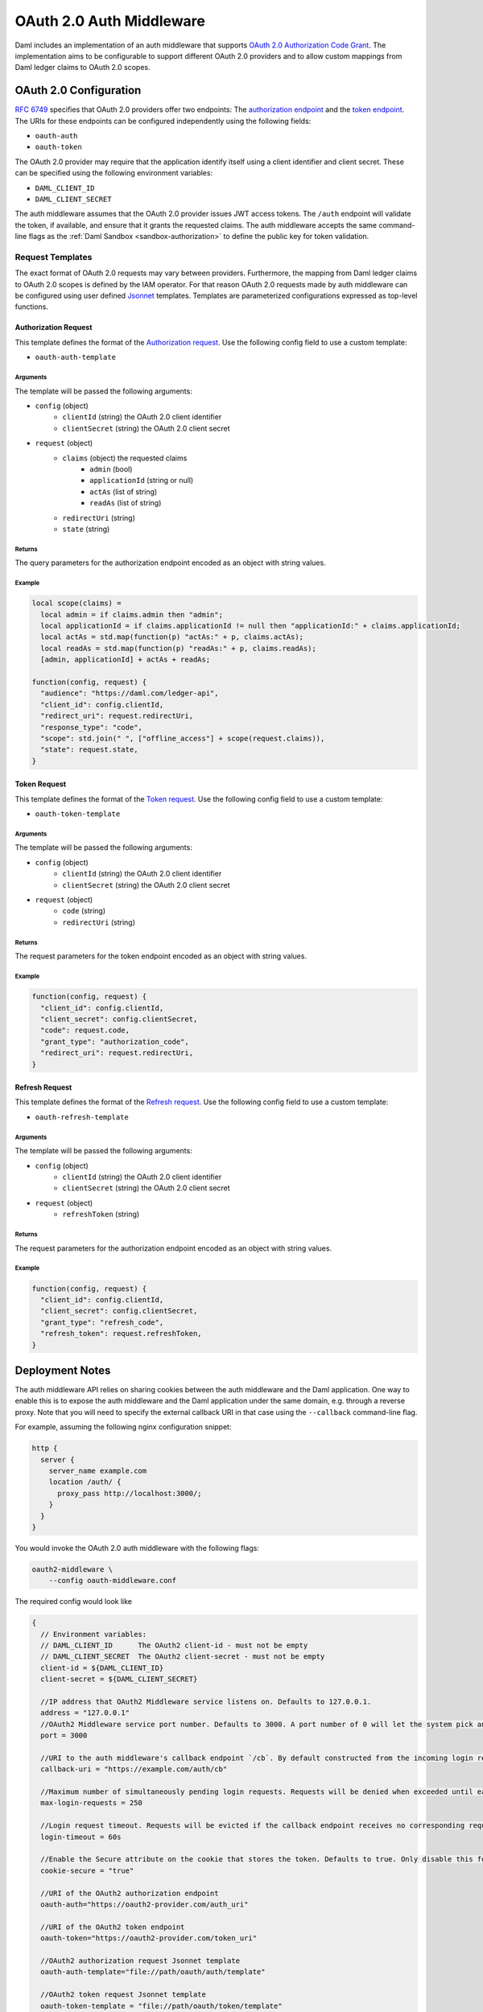 .. Copyright (c) 2022 Digital Asset (Switzerland) GmbH and/or its affiliates. All rights reserved.
.. SPDX-License-Identifier: Apache-2.0

.. _oauth2-middleware:

OAuth 2.0 Auth Middleware
#########################

Daml includes an implementation of an auth middleware that supports `OAuth 2.0 Authorization Code Grant <https://oauth.net/2/grant-types/authorization-code/>`_.
The implementation aims to be configurable to support different OAuth 2.0 providers and to allow custom mappings from Daml ledger claims to OAuth 2.0 scopes.

OAuth 2.0 Configuration
~~~~~~~~~~~~~~~~~~~~~~~

`RFC 6749 <https://tools.ietf.org/html/rfc6749#section-3>`_ specifies that OAuth 2.0 providers offer two endpoints:
The `authorization endpoint <https://tools.ietf.org/html/rfc6749#section-3.1>`_
and the `token endpoint <https://tools.ietf.org/html/rfc6749#section-3.2>`_.
The URIs for these endpoints can be configured independently using the following fields:

- ``oauth-auth``
- ``oauth-token``

The OAuth 2.0 provider may require that the application identify itself using a client identifier and client secret.
These can be specified using the following environment variables:

- ``DAML_CLIENT_ID``
- ``DAML_CLIENT_SECRET``

The auth middleware assumes that the OAuth 2.0 provider issues JWT access tokens.
The ``/auth`` endpoint will validate the token, if available, and ensure that it grants the requested claims.
The auth middleware accepts the same command-line flags as the :ref:`Daml Sandbox <sandbox-authorization>` to define the public key for token validation.

Request Templates
*****************

The exact format of OAuth 2.0 requests may vary between providers.
Furthermore, the mapping from Daml ledger claims to OAuth 2.0 scopes is defined by the IAM operator.
For that reason OAuth 2.0 requests made by auth middleware can be configured using user defined `Jsonnet <https://jsonnet.org/>`_ templates.
Templates are parameterized configurations expressed as top-level functions.

Authorization Request
=====================

This template defines the format of the `Authorization request <https://tools.ietf.org/html/rfc6749#section-4.1.1>`_.
Use the following config field to use a custom template:

- ``oauth-auth-template``

Arguments
^^^^^^^^^

The template will be passed the following arguments:

- ``config`` (object)
    - ``clientId`` (string) the OAuth 2.0 client identifier
    - ``clientSecret`` (string) the OAuth 2.0 client secret
- ``request`` (object)
    - ``claims`` (object) the requested claims
        - ``admin`` (bool)
        - ``applicationId`` (string or null)
        - ``actAs`` (list of string)
        - ``readAs`` (list of string)
    - ``redirectUri`` (string)
    - ``state`` (string)

Returns
^^^^^^^

The query parameters for the authorization endpoint encoded as an object with string values.

Example
^^^^^^^

.. code-block:: none

    local scope(claims) =
      local admin = if claims.admin then "admin";
      local applicationId = if claims.applicationId != null then "applicationId:" + claims.applicationId;
      local actAs = std.map(function(p) "actAs:" + p, claims.actAs);
      local readAs = std.map(function(p) "readAs:" + p, claims.readAs);
      [admin, applicationId] + actAs + readAs;

    function(config, request) {
      "audience": "https://daml.com/ledger-api",
      "client_id": config.clientId,
      "redirect_uri": request.redirectUri,
      "response_type": "code",
      "scope": std.join(" ", ["offline_access"] + scope(request.claims)),
      "state": request.state,
    }

Token Request
=============

This template defines the format of the `Token request <https://tools.ietf.org/html/rfc6749#section-4.1.3>`_.
Use the following config field to use a custom template:

- ``oauth-token-template``

Arguments
^^^^^^^^^

The template will be passed the following arguments:

- ``config`` (object)
    - ``clientId`` (string) the OAuth 2.0 client identifier
    - ``clientSecret`` (string) the OAuth 2.0 client secret
- ``request`` (object)
    - ``code`` (string)
    - ``redirectUri`` (string)

Returns
^^^^^^^

The request parameters for the token endpoint encoded as an object with string values.

Example
^^^^^^^

.. code-block:: none

    function(config, request) {
      "client_id": config.clientId,
      "client_secret": config.clientSecret,
      "code": request.code,
      "grant_type": "authorization_code",
      "redirect_uri": request.redirectUri,
    }

Refresh Request
===============

This template defines the format of the `Refresh request <https://tools.ietf.org/html/rfc6749#section-6>`_.
Use the following config field to use a custom template:

- ``oauth-refresh-template``

Arguments
^^^^^^^^^

The template will be passed the following arguments:

- ``config`` (object)
    - ``clientId`` (string) the OAuth 2.0 client identifier
    - ``clientSecret`` (string) the OAuth 2.0 client secret
- ``request`` (object)
    - ``refreshToken`` (string)

Returns
^^^^^^^

The request parameters for the authorization endpoint encoded as an object with string values.

Example
^^^^^^^

.. code-block:: none

    function(config, request) {
      "client_id": config.clientId,
      "client_secret": config.clientSecret,
      "grant_type": "refresh_code",
      "refresh_token": request.refreshToken,
    }

.. _oauth2-middleware-deployment:

Deployment Notes
~~~~~~~~~~~~~~~~

The auth middleware API relies on sharing cookies between the auth middleware and the Daml application.
One way to enable this is to expose the auth middleware and the Daml application under the same domain, e.g. through a reverse proxy.
Note that you will need to specify the external callback URI in that case using the ``--callback`` command-line flag.

For example, assuming the following nginx configuration snippet:

.. code-block:: nginx

    http {
      server {
        server_name example.com
        location /auth/ {
          proxy_pass http://localhost:3000/;
        }
      }
    }

You would invoke the OAuth 2.0 auth middleware with the following flags:

.. code-block:: shell

    oauth2-middleware \
        --config oauth-middleware.conf

The required config would look like

.. code-block:: none

    {
      // Environment variables:
      // DAML_CLIENT_ID      The OAuth2 client-id - must not be empty
      // DAML_CLIENT_SECRET  The OAuth2 client-secret - must not be empty
      client-id = ${DAML_CLIENT_ID}
      client-secret = ${DAML_CLIENT_SECRET}

      //IP address that OAuth2 Middleware service listens on. Defaults to 127.0.0.1.
      address = "127.0.0.1"
      //OAuth2 Middleware service port number. Defaults to 3000. A port number of 0 will let the system pick an ephemeral port. Consider specifying `--port-file` option with port number 0.
      port = 3000

      //URI to the auth middleware's callback endpoint `/cb`. By default constructed from the incoming login request.
      callback-uri = "https://example.com/auth/cb"

      //Maximum number of simultaneously pending login requests. Requests will be denied when exceeded until earlier requests have been completed or timed out.
      max-login-requests = 250

      //Login request timeout. Requests will be evicted if the callback endpoint receives no corresponding request in time.
      login-timeout = 60s

      //Enable the Secure attribute on the cookie that stores the token. Defaults to true. Only disable this for testing and development purposes.
      cookie-secure = "true"

      //URI of the OAuth2 authorization endpoint
      oauth-auth="https://oauth2-provider.com/auth_uri"

      //URI of the OAuth2 token endpoint
      oauth-token="https://oauth2-provider.com/token_uri"

      //OAuth2 authorization request Jsonnet template
      oauth-auth-template="file://path/oauth/auth/template"

      //OAuth2 token request Jsonnet template
      oauth-token-template = "file://path/oauth/token/template"

      //OAuth2 refresh request Jsonnet template
      oauth-refresh-template = "file://path/oauth/refresh/template"

      // Enables JWT-based authorization, where the JWT is signed by one of the below Jwt based token verifiers
      token-verifier {
        // type can be rs256-crt, es256-crt, es512-crt or rs256-jwks
        type = "rs256-jwks"
        // X509 certificate file (.crt)/JWKS url from where the public key is loaded
        uri = "https://example.com/.well-known/jwks.json"
      }
    }

The oauth2-middleware can also be started using cli-args.

.. note:: Configuration file is the recommended way to run oauth2-middleware, running via cli-args is now deprecated

.. code-block:: shell

    oauth2-middleware \
        --callback https://example.com/auth/cb \
        --address localhost \
        --http-port 3000 \
        --oauth-auth https://oauth2-provider.com/auth_uri \
        --oauth-token https://oauth2-provider.com/token_uri \
        --auth-jwt-rs256-jwks https://example.com/.well-known/jwks.json

Some browsers reject ``Secure`` cookies on unencrypted connections even on localhost.
You can pass the command-line flag ``--cookie-secure no`` for testing and development on localhost to avoid this.